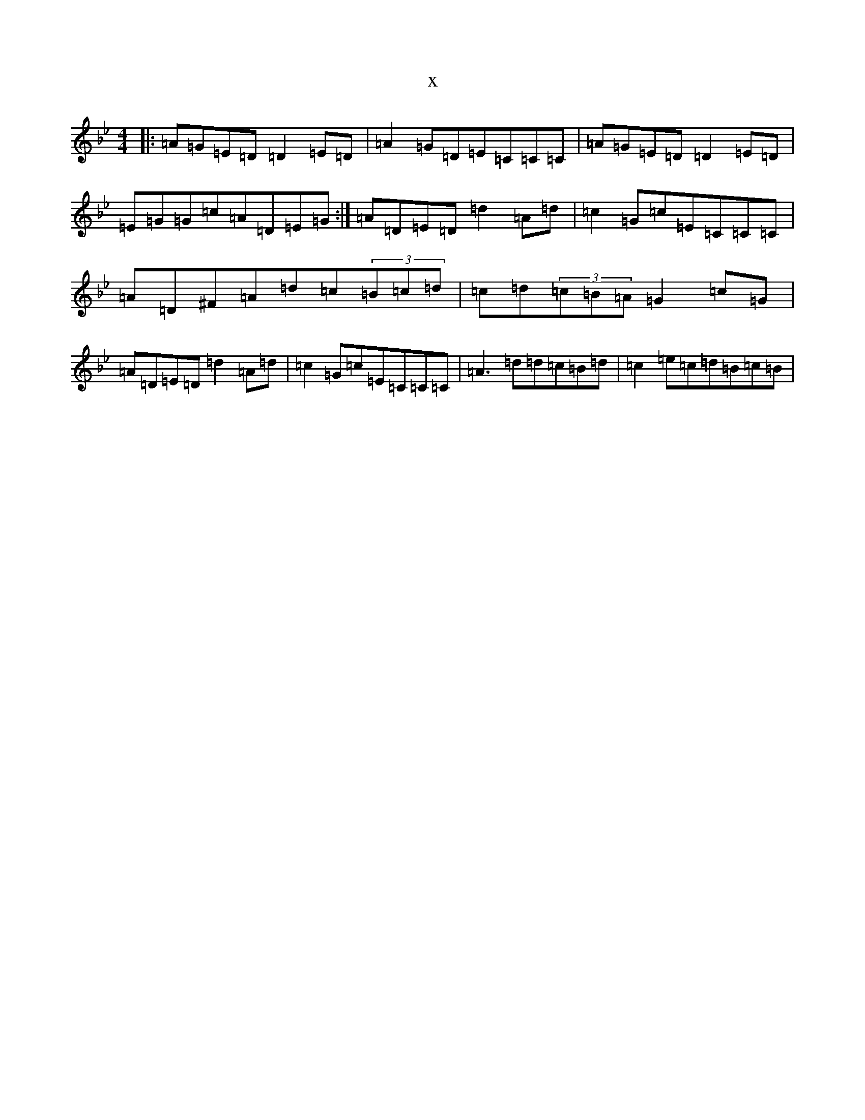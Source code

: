 X:15392
T:x
L:1/8
M:4/4
K: C Dorian
|:=A=G=E=D=D2=E=D|=A2=G=D=E=C=C=C|=A=G=E=D=D2=E=D|=E=G=G=c=A=D=E=G:|=A=D=E=D=d2=A=d|=c2=G=c=E=C=C=C|=A=D^F=A=d=c(3=B=c=d|=c=d(3=c=B=A=G2=c=G|=A=D=E=D=d2=A=d|=c2=G=c=E=C=C=C|=A3=d=d=c=B=d|=c2=e=c=d=B=c=B|